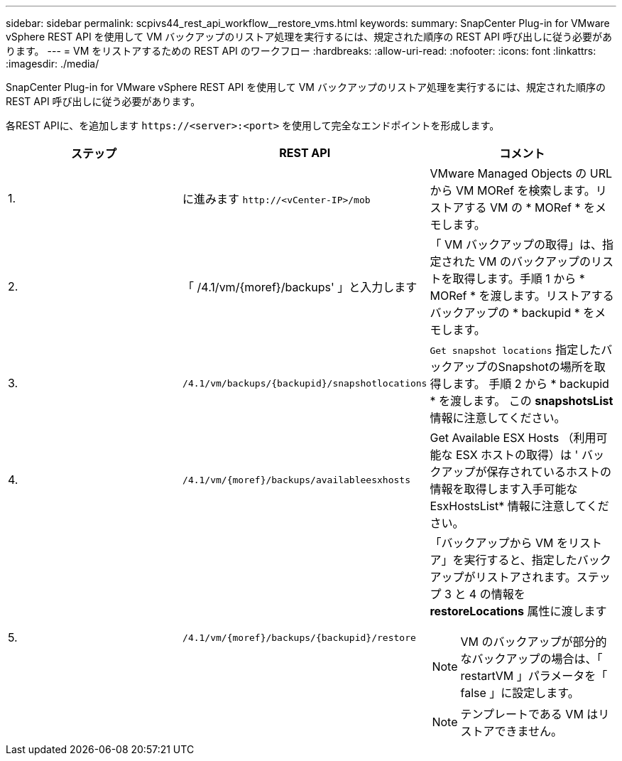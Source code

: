 ---
sidebar: sidebar 
permalink: scpivs44_rest_api_workflow__restore_vms.html 
keywords:  
summary: SnapCenter Plug-in for VMware vSphere REST API を使用して VM バックアップのリストア処理を実行するには、規定された順序の REST API 呼び出しに従う必要があります。 
---
= VM をリストアするための REST API のワークフロー
:hardbreaks:
:allow-uri-read: 
:nofooter: 
:icons: font
:linkattrs: 
:imagesdir: ./media/


[role="lead"]
SnapCenter Plug-in for VMware vSphere REST API を使用して VM バックアップのリストア処理を実行するには、規定された順序の REST API 呼び出しに従う必要があります。

各REST APIに、を追加します `\https://<server>:<port>` を使用して完全なエンドポイントを形成します。

|===
| ステップ | REST API | コメント 


| 1. | に進みます `\http://<vCenter-IP>/mob` | VMware Managed Objects の URL から VM MORef を検索します。リストアする VM の * MORef * をメモします。 


| 2. | 「 /4.1/vm/{moref}/backups' 」と入力します | 「 VM バックアップの取得」は、指定された VM のバックアップのリストを取得します。手順 1 から * MORef * を渡します。リストアするバックアップの * backupid * をメモします。 


| 3. | `/4.1/vm/backups/{backupid}/snapshotlocations` | `Get snapshot locations` 指定したバックアップのSnapshotの場所を取得します。
手順 2 から * backupid * を渡します。
この *snapshotsList* 情報に注意してください。 


| 4. | `/4.1/vm/{moref}/backups/availableesxhosts` | Get Available ESX Hosts （利用可能な ESX ホストの取得）は ' バックアップが保存されているホストの情報を取得します入手可能な EsxHostsList* 情報に注意してください。 


| 5. | `/4.1/vm/{moref}/backups/{backupid}/restore`  a| 
「バックアップから VM をリストア」を実行すると、指定したバックアップがリストアされます。ステップ 3 と 4 の情報を *restoreLocations* 属性に渡します


NOTE: VM のバックアップが部分的なバックアップの場合は、「 restartVM 」パラメータを「 false 」に設定します。


NOTE: テンプレートである VM はリストアできません。

|===